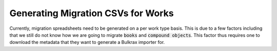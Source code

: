 Generating Migration CSVs for Works
###################################

Currently, migration spreadsheets need to be generated on a per work type basis. This is due to a few factors including
that we still do not know how we are going to migrate :code:`books` and :code:`compound objects`. This factor thus
requires one to download the metadata that they want to generate a Bulkrax importer for.

